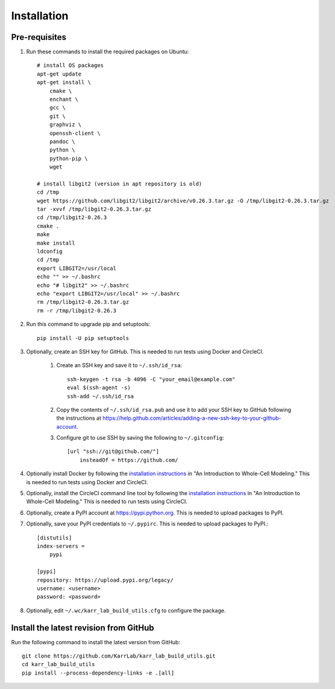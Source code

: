 Installation
============

Pre-requisites
---------------

#. Run these commands to install the required packages on Ubuntu::

    # install OS packages
    apt-get update
    apt-get install \
        cmake \
        enchant \
        gcc \
        git \
        graphviz \
        openssh-client \
        pandoc \
        python \
        python-pip \
        wget

    # install libgit2 (version in apt repository is old)
    cd /tmp
    wget https://github.com/libgit2/libgit2/archive/v0.26.3.tar.gz -O /tmp/libgit2-0.26.3.tar.gz
    tar -xvvf /tmp/libgit2-0.26.3.tar.gz
    cd /tmp/libgit2-0.26.3
    cmake .
    make
    make install
    ldconfig
    cd /tmp
    export LIBGIT2=/usr/local
    echo "" >> ~/.bashrc
    echo "# libgit2" >> ~/.bashrc
    echo "export LIBGIT2=/usr/local" >> ~/.bashrc
    rm /tmp/libgit2-0.26.3.tar.gz
    rm -r /tmp/libgit2-0.26.3

#. Run this command to upgrade pip and setuptools::

    pip install -U pip setuptools

#. Optionally, create an SSH key for GitHub. This is needed to run tests using Docker and CircleCI.

    #. Create an SSH key and save it to ``~/.ssh/id_rsa``::

        ssh-keygen -t rsa -b 4096 -C "your_email@example.com"
        eval $(ssh-agent -s)
        ssh-add ~/.ssh/id_rsa

    #. Copy the contents of ``~/.ssh/id_rsa.pub`` and use it to add your SSH key to GitHub following the instructions at `https://help.github.com/articles/adding-a-new-ssh-key-to-your-github-account <https://help.github.com/articles/adding-a-new-ssh-key-to-your-github-account>`_.

    #. Configure git to use SSH by saving the following to ``~/.gitconfig``::

        [url "ssh://git@github.com/"]
            insteadOf = https://github.com/

#. Optionally install Docker by following the `installation instructions <http://docs.karrlab.org/intro_to_wc_modeling/latest/installation.html>`_ in "An Introduction to Whole-Cell Modeling." This is needed to run tests using Docker and CircleCI.
#. Optionally, install the CircleCI command line tool by following the `installation instructions <http://docs.karrlab.org/intro_to_wc_modeling/latest/installation.html>`_ in "An Introduction to Whole-Cell Modeling." This is needed to run tests using CircleCI.
#. Optionally, create a PyPI account at `https://pypi.python.org <https://pypi.python.org>`_. This is needed to upload packages to PyPI.
#. Optionally, save your PyPI credentials to ``~/.pypirc``. This is needed to upload packages to PyPI.::

    [distutils]
    index-servers =
        pypi

    [pypi]
    repository: https://upload.pypi.org/legacy/
    username: <username>
    password: <password>

#. Optionally, edit ``~/.wc/karr_lab_build_utils.cfg`` to configure the package.


Install the latest revision from GitHub
---------------------------------------

Run the following command to install the latest version from GitHub::

    git clone https://github.com/KarrLab/karr_lab_build_utils.git
    cd karr_lab_build_utils
    pip install --process-dependency-links -e .[all]
